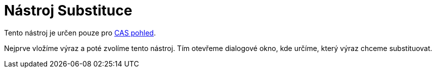 = Nástroj Substituce
:page-en: tools/Substitute_Tool
ifdef::env-github[:imagesdir: /cs/modules/ROOT/assets/images]

Tento nástroj je určen pouze pro xref:/CAS_pohled.adoc[CAS pohled].

Nejprve vložíme výraz a poté zvolíme tento nástroj. Tím otevřeme dialogové okno, kde určíme, který výraz chceme
substituovat.
